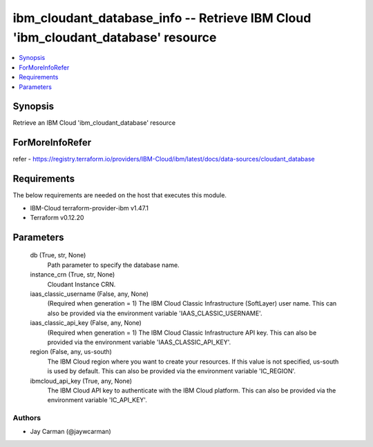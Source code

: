 
ibm_cloudant_database_info -- Retrieve IBM Cloud 'ibm_cloudant_database' resource
=================================================================================

.. contents::
   :local:
   :depth: 1


Synopsis
--------

Retrieve an IBM Cloud 'ibm_cloudant_database' resource


ForMoreInfoRefer
----------------
refer - https://registry.terraform.io/providers/IBM-Cloud/ibm/latest/docs/data-sources/cloudant_database

Requirements
------------
The below requirements are needed on the host that executes this module.

- IBM-Cloud terraform-provider-ibm v1.47.1
- Terraform v0.12.20



Parameters
----------

  db (True, str, None)
    Path parameter to specify the database name.


  instance_crn (True, str, None)
    Cloudant Instance CRN.


  iaas_classic_username (False, any, None)
    (Required when generation = 1) The IBM Cloud Classic Infrastructure (SoftLayer) user name. This can also be provided via the environment variable 'IAAS_CLASSIC_USERNAME'.


  iaas_classic_api_key (False, any, None)
    (Required when generation = 1) The IBM Cloud Classic Infrastructure API key. This can also be provided via the environment variable 'IAAS_CLASSIC_API_KEY'.


  region (False, any, us-south)
    The IBM Cloud region where you want to create your resources. If this value is not specified, us-south is used by default. This can also be provided via the environment variable 'IC_REGION'.


  ibmcloud_api_key (True, any, None)
    The IBM Cloud API key to authenticate with the IBM Cloud platform. This can also be provided via the environment variable 'IC_API_KEY'.













Authors
~~~~~~~

- Jay Carman (@jaywcarman)

